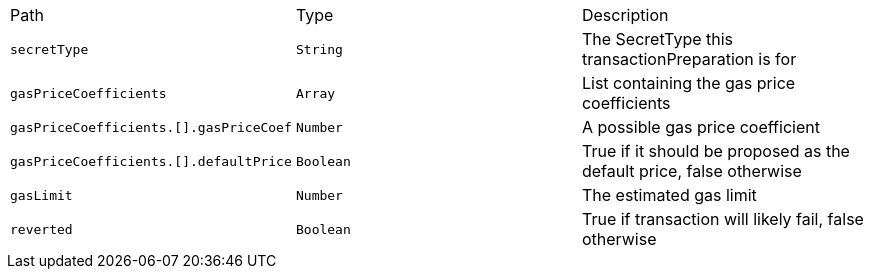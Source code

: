 |===
|Path|Type|Description
|`+secretType+`
|`+String+`
|The SecretType this transactionPreparation is for
|`+gasPriceCoefficients+`
|`+Array+`
|List containing the gas price coefficients
|`+gasPriceCoefficients.[].gasPriceCoef+`
|`+Number+`
|A possible gas price coefficient
|`+gasPriceCoefficients.[].defaultPrice+`
|`+Boolean+`
|True if it should be proposed as the default price, false otherwise
|`+gasLimit+`
|`+Number+`
|The estimated gas limit
|`+reverted+`
|`+Boolean+`
|True if transaction will likely fail, false otherwise
|===
